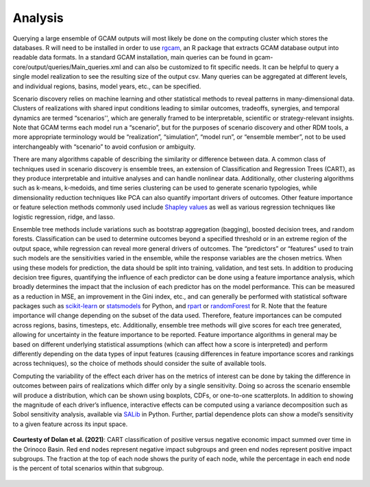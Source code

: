 .. _analysis:

************************
Analysis
************************

Querying a large ensemble of GCAM outputs will most likely be done on the computing cluster which stores the databases. R will need to be installed in order to use `rgcam <https://github.com/JGCRI/rgcam>`_, an R package that extracts GCAM database output into readable data formats. In a standard GCAM installation, main queries can be found in gcam-core/output/queries/Main_queries.xml and can also be customized to fit specific needs. It can be helpful to query a single model realization to see the resulting size of the output csv. Many queries can be aggregated at different levels, and individual regions, basins, model years, etc., can be specified.

Scenario discovery relies on machine learning and other statistical methods to reveal patterns in many-dimensional data. Clusters of realizations with shared input conditions leading to similar outcomes, tradeoffs, synergies, and temporal dynamics are termed “scenarios'', which are generally framed to be interpretable, scientific or strategy-relevant insights. Note that GCAM terms each model run a “scenario”, but for the purposes of scenario discovery and other RDM tools, a more appropriate terminology would be “realization”, “simulation”, “model run”, or “ensemble member”, not to be used interchangeably with “scenario” to avoid confusion or ambiguity.

There are many algorithms capable of describing the similarity or difference between data. A common class of techniques used in scenario discovery is ensemble trees, an extension of Classification and Regression Trees (CART), as they produce interpretable and intuitive analyses and can handle nonlinear data. Additionally, other clustering algorithms such as k-means, k-medoids, and time series clustering can be used to generate scenario typologies, while dimensionality reduction techniques like PCA can also quantify important drivers of outcomes. Other feature importance or feature selection methods commonly used include `Shapley values <https://www.rand.org/content/dam/rand/pubs/papers/2021/P295.pdf>`_ as well as various regression techniques like logistic regression, ridge, and lasso.

Ensemble tree methods include variations such as bootstrap aggregation (bagging), boosted decision trees, and random forests. Classification can be used to determine outcomes beyond a specified threshold or in an extreme region of the output space, while regression can reveal more general drivers of outcomes. The “predictors” or “features” used to train such models are the sensitivities varied in the ensemble, while the response variables are the chosen metrics. When using these models for prediction, the data should be split into training, validation, and test sets. In addition to producing decision tree figures, quantifying the influence of each predictor can be done using a feature importance analysis, which broadly determines the impact that the inclusion of each predictor has on the model performance. This can be measured as a reduction in MSE, an improvement in the Gini index, etc., and can generally be performed with statistical software packages such as `scikit-learn <https://scikit-learn.org/stable/>`_ or `statsmodels <https://www.statsmodels.org/stable/index.html>`_ for Python, and `rpart <https://github.com/bethatkinson/rpart>`_ or `randomForest <https://cran.r-project.org/web/packages/randomForest/index.html>`_ for R. Note that the feature importance will change depending on the subset of the data used. Therefore, feature importances can be computed across regions, basins, timesteps, etc. Additionally, ensemble tree methods will give scores for each tree generated, allowing for uncertainty in the feature importance to be reported. Feature importance algorithms in general may be based on different underlying statistical assumptions (which can affect how a score is interpreted) and perform differently depending on the data types of input features (causing differences in feature importance scores and rankings across techniques), so the choice of methods should consider the suite of available tools.

Computing the variability of the effect each driver has on the metrics of interest can be done by taking the difference in outcomes between pairs of realizations which differ only by a single sensitivity. Doing so across the scenario ensemble will produce a distribution, which can be shown using boxplots, CDFs, or one-to-one scatterplots. In addition to showing the magnitude of each driver’s influence, interactive effects can be computed using a variance decomposition such as Sobol sensitivity analysis, available via `SALib <https://salib.readthedocs.io/en/latest/>`_ in Python. Further, partial dependence plots can show a model’s sensitivity to a given feature across its input space.

.. figure:: 3_analysis_figure_1.png
   :align: center
   :width: 80%
   :alt: CART

   **Courtesty of Dolan et al. (2021)**: CART classification of positive versus negative economic impact summed over time in the Orinoco Basin. Red end nodes represent negative impact subgroups and green end nodes represent positive impact subgroups. The fraction at the top of each node shows the purity of each node, while the percentage in each end node is the percent of total scenarios within that subgroup.
   